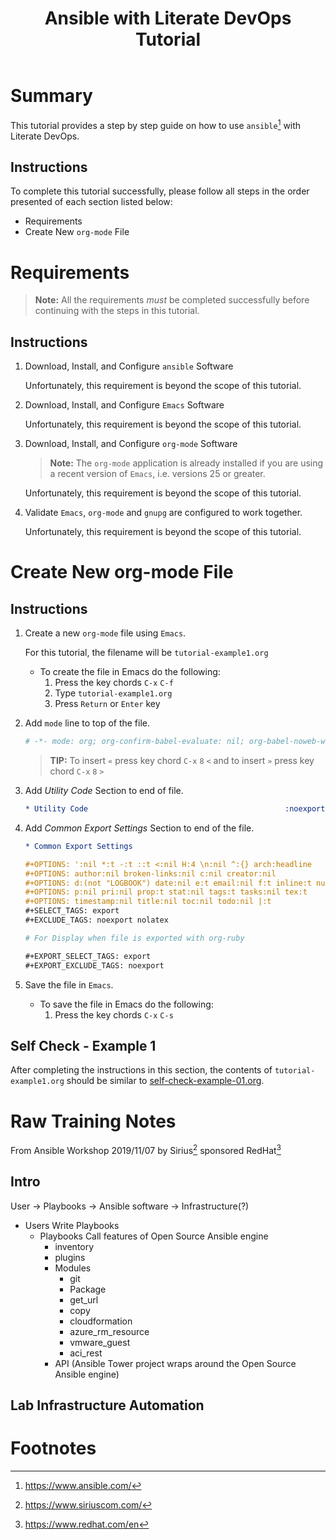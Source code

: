 # -*- mode: org; org-confirm-babel-evaluate: nil; org-babel-noweb-wrap-start: "«"; org-babel-noweb-wrap-end: "»"; -*-

#+TITLE: Ansible with Literate DevOps Tutorial


* Summary                                                          

This tutorial provides a step by step guide on how to use =ansible=[fn:1] with Literate DevOps. 

** Instructions

To complete this tutorial successfully, please follow all steps in the order presented of each section listed below:
- Requirements
- Create New =org-mode= File

* Requirements

#+BEGIN_QUOTE
  *Note:* All the requirements /must/ be completed successfully before continuing with the steps in this tutorial.
#+END_QUOTE

** Instructions

1. Download, Install, and Configure =ansible= Software

   Unfortunately, this requirement is beyond the scope of this tutorial.

2. Download, Install, and Configure =Emacs= Software

   Unfortunately, this requirement is beyond the scope of this tutorial.

3. Download, Install, and Configure =org-mode= Software

   #+BEGIN_QUOTE
     *Note:* The =org-mode= application is already installed if you are using a recent version of =Emacs=, i.e. versions 25 or greater.
   #+END_QUOTE

   Unfortunately, this requirement is beyond the scope of this tutorial.

4. Validate =Emacs=, =org-mode= and =gnupg= are configured to work together.

   Unfortunately, this requirement is beyond the scope of this tutorial.

* Create New org-mode File

** Instructions

1. Create a new =org-mode= file using =Emacs=.

   For this tutorial, the filename will be =tutorial-example1.org=

   - To create the file in Emacs do the following: 
     1. Press the key chords ~C-x~ ~C-f~
     2. Type =tutorial-example1.org=
     3. Press ~Return~ or ~Enter~ key

2. Add ~mode~ line to top of the file.
   
   #+NAME: mode-line
   #+BEGIN_SRC org
     # -*- mode: org; org-confirm-babel-evaluate: nil; org-babel-noweb-wrap-start: "«"; org-babel-noweb-wrap-end: "»"; -*-
   #+END_SRC

   #+BEGIN_QUOTE 
     *TIP:* To insert =«= press key chord ~C-x~ ~8~ ~<~ and to insert =»= press key chord ~C-x~ ~8~ ~>~ 
   #+END_QUOTE

3. Add /Utility Code/ Section to end of file.
   
   #+NAME: utility-code
   #+BEGIN_SRC org
     ,* Utility Code                                            :noexport:

   #+END_SRC

4. Add /Common Export Settings/ Section to end of the file.

   #+NAME: common-export-settings
   #+BEGIN_SRC org
     ,* Common Export Settings                                           :noexport:

     ,#+OPTIONS: ':nil *:t -:t ::t <:nil H:4 \n:nil ^:{} arch:headline
     ,#+OPTIONS: author:nil broken-links:nil c:nil creator:nil
     ,#+OPTIONS: d:(not "LOGBOOK") date:nil e:t email:nil f:t inline:t num:nil
     ,#+OPTIONS: p:nil pri:nil prop:t stat:nil tags:t tasks:nil tex:t
     ,#+OPTIONS: timestamp:nil title:nil toc:nil todo:nil |:t
     ,#+SELECT_TAGS: export
     ,#+EXCLUDE_TAGS: noexport nolatex

     # For Display when file is exported with org-ruby 

     ,#+EXPORT_SELECT_TAGS: export
     ,#+EXPORT_EXCLUDE_TAGS: noexport
   #+END_SRC

5. Save the file in =Emacs=.

   - To save the file in Emacs do the following: 
     1. Press the key chords ~C-x~ ~C-s~

** Self Check - Example 1

After completing the instructions in this section, the contents of =tutorial-example1.org= should be similar to [[file:self-check-example-01.org][self-check-example-01.org]].

#+BEGIN_SRC org :tangle self-check-example-01.org :noweb yes :exports none 
  «mode-line»

  «utility-code»
  «common-export-settings»
#+END_SRC

* Common Export Settings                                           :noexport:

#+OPTIONS: ':nil *:t -:t ::t <:nil H:4 \n:nil ^:{} arch:headline
#+OPTIONS: author:nil broken-links:nil c:nil creator:nil
#+OPTIONS: d:(not "LOGBOOK") date:nil e:t email:nil f:t inline:t num:nil
#+OPTIONS: p:nil pri:nil prop:t stat:nil tags:t tasks:nil tex:t
#+OPTIONS: timestamp:nil title:nil toc:nil todo:nil |:t
#+SELECT_TAGS: export
#+EXCLUDE_TAGS: noexport nolatex

# For Display when file is exported with org-ruby 

#+EXPORT_SELECT_TAGS: export
#+EXPORT_EXCLUDE_TAGS: noexport

* Raw Training Notes

From Ansible Workshop 2019/11/07 by Sirius[fn:2] sponsored RedHat[fn:3] 

** Intro 

User -> Playbooks -> Ansible software ->  Infrastructure(?)

- Users
  Write Playbooks
  - Playbooks
    Call features of Open Source Ansible engine
    - inventory
    - plugins
    - Modules
      - git
      - Package
      - get_url
      - copy
      - cloudformation
      - azure_rm_resource
      - vmware_guest
      - aci_rest
    - API (Ansible Tower project wraps around the Open Source Ansible engine)

** Lab Infrastructure Automation 

* Footnotes

[fn:3] https://www.redhat.com/en 

[fn:2] https://www.siriuscom.com/ 

[fn:1] https://www.ansible.com/

